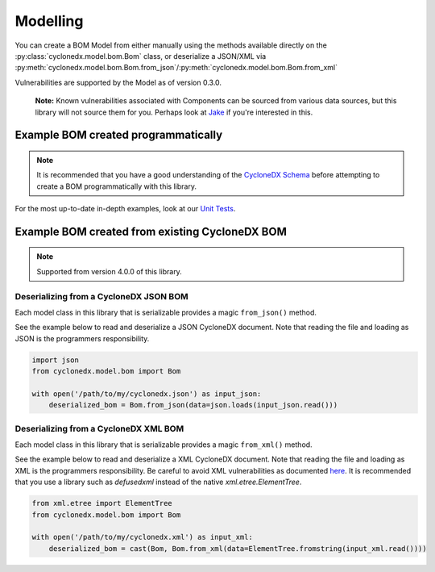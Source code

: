 .. # Licensed under the Apache License, Version 2.0 (the "License");
   # you may not use this file except in compliance with the License.
   # You may obtain a copy of the License at
   #
   #     http://www.apache.org/licenses/LICENSE-2.0
   #
   # Unless required by applicable law or agreed to in writing, software
   # distributed under the License is distributed on an "AS IS" BASIS,
   # WITHOUT WARRANTIES OR CONDITIONS OF ANY KIND, either express or implied.
   # See the License for the specific language governing permissions and
   # limitations under the License.
   #
   # SPDX-License-Identifier: Apache-2.0

Modelling
=========

You can create a BOM Model from either manually using the methods available
directly on the :py:class:`cyclonedx.model.bom.Bom` class,
or deserialize a JSON/XML via :py:meth:`cyclonedx.model.bom.Bom.from_json`/:py:meth:`cyclonedx.model.bom.Bom.from_xml`

Vulnerabilities are supported by the Model as of version 0.3.0.

    **Note:** Known vulnerabilities associated with Components can be sourced from various data sources, but this library
    will not source them for you. Perhaps look at `Jake`_ if you're interested in this.

Example BOM created programmatically
------------------------------------

.. note::

    It is recommended that you have a good understanding of the `CycloneDX Schema`_ before attempting to create a BOM
    programmatically with this library.


For the most up-to-date in-depth examples, look at our `Unit Tests`_.

Example BOM created from existing CycloneDX BOM
------------------------------------

.. note::

    Supported from version 4.0.0 of this library.

Deserializing from a CycloneDX JSON BOM
~~~~~~~~~~~~~~~~~~~~~~~~~~~~~~~~~~~~~~~

Each model class in this library that is serializable provides a magic ``from_json()`` method.

See the example below to read and deserialize a JSON CycloneDX document. Note that reading the file and loading as JSON
is the programmers responsibility.

.. code-block:: python

    import json
    from cyclonedx.model.bom import Bom

    with open('/path/to/my/cyclonedx.json') as input_json:
        deserialized_bom = Bom.from_json(data=json.loads(input_json.read()))


Deserializing from a CycloneDX XML BOM
~~~~~~~~~~~~~~~~~~~~~~~~~~~~~~~~~~~~~~~

Each model class in this library that is serializable provides a magic ``from_xml()`` method.

See the example below to read and deserialize a XML CycloneDX document. Note that reading the file and loading as XML
is the programmers responsibility. Be careful to avoid XML vulnerabilities as documented `here`_. It is recommended that
you use a library such as `defusedxml` instead of the native `xml.etree.ElementTree`.

.. code-block:: python

    from xml.etree import ElementTree
    from cyclonedx.model.bom import Bom

    with open('/path/to/my/cyclonedx.xml') as input_xml:
        deserialized_bom = cast(Bom, Bom.from_xml(data=ElementTree.fromstring(input_xml.read())))




.. _CycloneDX Python: https://github.com/CycloneDX/cyclonedx-python
.. _Jake: https://pypi.org/project/jake
.. _CycloneDX Schema: https://cyclonedx.org/docs/latest
.. _Unit Tests: https://github.com/CycloneDX/cyclonedx-python-lib/tree/main/tests
.. _here: https://docs.python.org/3/library/xml.html#xml-vulnerabilities
